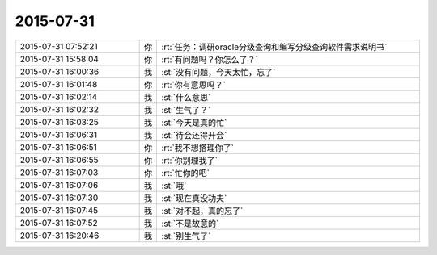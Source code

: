 2015-07-31
-------------

.. csv-table::
   :widths: 28, 1, 60

   2015-07-31 07:52:21,你,:rt:`任务：调研oracle分级查询和编写分级查询软件需求说明书`
   2015-07-31 15:58:04,你,:rt:`有问题吗？你怎么了？`
   2015-07-31 16:00:36,我,:st:`没有问题，今天太忙，忘了`
   2015-07-31 16:01:48,你,:rt:`你有意思吗？`
   2015-07-31 16:02:14,我,:st:`什么意思`
   2015-07-31 16:02:32,我,:st:`生气了？`
   2015-07-31 16:03:25,我,:st:`今天是真的忙`
   2015-07-31 16:06:31,我,:st:`待会还得开会`
   2015-07-31 16:06:51,你,:rt:`我不想搭理你了`
   2015-07-31 16:06:55,你,:rt:`你别理我了`
   2015-07-31 16:07:03,你,:rt:`忙你的吧`
   2015-07-31 16:07:06,我,:st:`哦`
   2015-07-31 16:07:30,我,:st:`现在真没功夫`
   2015-07-31 16:07:45,我,:st:`对不起，真的忘了`
   2015-07-31 16:07:52,我,:st:`不是故意的`
   2015-07-31 16:20:46,我,:st:`别生气了`
